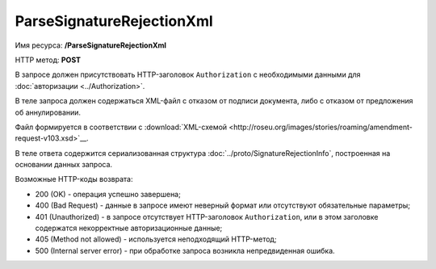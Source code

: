 ParseSignatureRejectionXml
==========================

Имя ресурса: **/ParseSignatureRejectionXml**

HTTP метод: **POST**

В запросе должен присутствовать HTTP-заголовок ``Authorization`` с необходимыми данными для :doc:`авторизации <../Authorization>`.

В теле запроса должен содержаться XML-файл с отказом от подписи документа, либо с отказом от предложения об аннулировании.

Файл формируется в соответствии с :download:`XML-схемой <http://roseu.org/images/stories/roaming/amendment-request-v103.xsd>`__.

В теле ответа содержится сериализованная структура :doc:`../proto/SignatureRejectionInfo`, построенная на основании данных запроса.

Возможные HTTP-коды возврата:

-  200 (OK) - операция успешно завершена;

-  400 (Bad Request) - данные в запросе имеют неверный формат или отсутствуют обязательные параметры;

-  401 (Unauthorized) - в запросе отсутствует HTTP-заголовок ``Authorization``, или в этом заголовке содержатся некорректные авторизационные данные;

-  405 (Method not allowed) - используется неподходящий HTTP-метод;

-  500 (Internal server error) - при обработке запроса возникла непредвиденная ошибка.